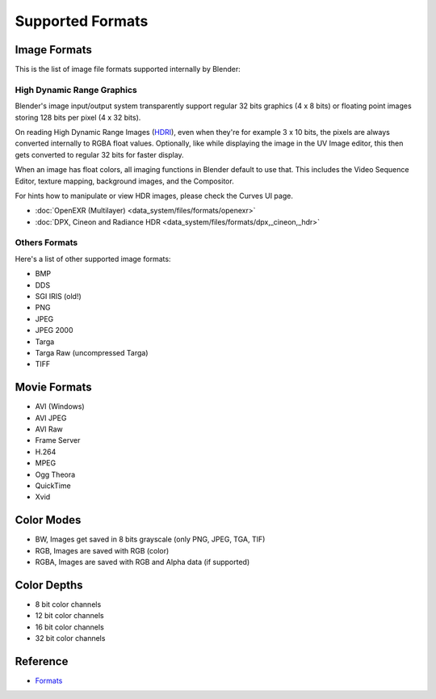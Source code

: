 
Supported Formats
=================


Image Formats
-------------


This is the list of image file formats supported internally by Blender:


High Dynamic Range Graphics
~~~~~~~~~~~~~~~~~~~~~~~~~~~


Blender's image input/output system transparently support regular 32 bits graphics
(4 x 8 bits) or floating point images storing 128 bits per pixel (4 x 32 bits).

On reading High Dynamic Range Images (\ `HDRI <http://http://en.wikipedia.org/wiki/HDRI>`__\ ),
even when they're for example 3 x 10 bits,
the pixels are always converted internally to RGBA float values. Optionally,
like while displaying the image in the UV Image editor,
this then gets converted to regular 32 bits for faster display.

When an image has float colors, all imaging functions in Blender default to use that.
This includes the Video Sequence Editor, texture mapping, background images,
and the Compositor.

For hints how to manipulate or view HDR images, please check the Curves UI page.


- :doc:`OpenEXR (Multilayer) <data_system/files/formats/openexr>`
- :doc:`DPX, Cineon and Radiance HDR <data_system/files/formats/dpx,_cineon,_hdr>`


Others Formats
~~~~~~~~~~~~~~


Here's a list of other supported image formats:

- BMP
- DDS
- SGI IRIS (old!)
- PNG
- JPEG
- JPEG 2000
- Targa
- Targa Raw (uncompressed Targa)
- TIFF


Movie Formats
-------------


- AVI (Windows)
- AVI JPEG
- AVI Raw
- Frame Server
- H.264
- MPEG
- Ogg Theora
- QuickTime
- Xvid


Color Modes
-----------


- BW, Images get saved in 8 bits grayscale (only PNG, JPEG, TGA, TIF)
- RGB, Images are saved with RGB (color)
- RGBA, Images are saved with RGB and Alpha data (if supported)


Color Depths
------------


- 8 bit color channels
- 12 bit color channels
- 16 bit color channels
- 32 bit color channels


Reference
---------


- `Formats <http://projects.blender.org/scm/viewvc.php/trunk/blender/source/blender/makesrna/intern/rna_scene.c?view=markup&root=bf-blender>`__

